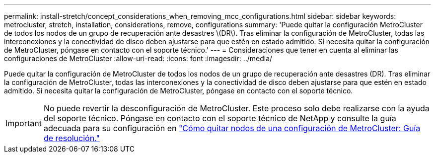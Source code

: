 ---
permalink: install-stretch/concept_considerations_when_removing_mcc_configurations.html 
sidebar: sidebar 
keywords: metrocluster, stretch, installation, considerations, remove, configurations 
summary: 'Puede quitar la configuración MetroCluster de todos los nodos de un grupo de recuperación ante desastres \(DR\). Tras eliminar la configuración de MetroCluster, todas las interconexiones y la conectividad de disco deben ajustarse para que estén en estado admitido. Si necesita quitar la configuración de MetroCluster, póngase en contacto con el soporte técnico.' 
---
= Consideraciones que tener en cuenta al eliminar las configuraciones de MetroCluster
:allow-uri-read: 
:icons: font
:imagesdir: ../media/


[role="lead"]
Puede quitar la configuración de MetroCluster de todos los nodos de un grupo de recuperación ante desastres (DR). Tras eliminar la configuración de MetroCluster, todas las interconexiones y la conectividad de disco deben ajustarse para que estén en estado admitido. Si necesita quitar la configuración de MetroCluster, póngase en contacto con el soporte técnico.


IMPORTANT: No puede revertir la desconfiguración de MetroCluster. Este proceso solo debe realizarse con la ayuda del soporte técnico. Póngase en contacto con el soporte técnico de NetApp y consulte la guía adecuada para su configuración en link:https://kb.netapp.com/Advice_and_Troubleshooting/Data_Protection_and_Security/MetroCluster/How_to_remove_nodes_from_a_MetroCluster_configuration_-_Resolution_Guide["Cómo quitar nodos de una configuración de MetroCluster: Guía de resolución."^]
